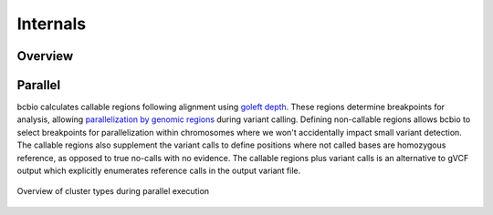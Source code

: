 Internals
---------

Overview
~~~~~~~~

.. figure:: images/variant-calling-overview.png
   :align: center
   :alt: Variant calling overview

.. _internals-parallel:

Parallel
~~~~~~~~

bcbio calculates callable regions following alignment using `goleft depth
<https://github.com/brentp/goleft/tree/master/depth>`_. These regions determine
breakpoints for analysis, allowing `parallelization by genomic regions
<http://bcb.io/2013/05/22/scaling-variant-detection-pipelines-for-whole-genome-sequencing-analysis/>`_
during variant calling. Defining non-callable regions allows bcbio to select
breakpoints for parallelization within chromosomes where we won't accidentally
impact small variant detection. The callable regions also supplement the variant
calls to define positions where not called bases are homozygous reference,
as opposed to true no-calls with no evidence. The callable regions plus
variant calls is an alternative to gVCF output which explicitly enumerates
reference calls in the output variant file.

.. figure:: images/parallel-clustertypes.png
   :align: center
   :alt: Parallel approaches

   Overview of cluster types during parallel execution
